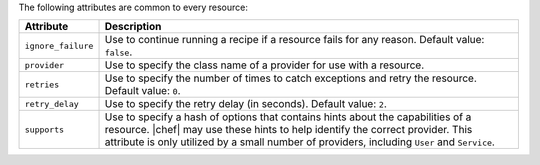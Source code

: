 .. The contents of this file are included in multiple topics.
.. This file should not be changed in a way that hinders its ability to appear in multiple documentation sets.

The following attributes are common to every resource:

.. list-table::
   :widths: 60 420
   :header-rows: 1

   * - Attribute
     - Description
   * - ``ignore_failure``
     - Use to continue running a recipe if a resource fails for any reason. Default value: ``false``.
   * - ``provider``
     - Use to specify the class name of a provider for use with a resource.
   * - ``retries``
     - Use to specify the number of times to catch exceptions and retry the resource. Default value: ``0``.
   * - ``retry_delay``
     - Use to specify the retry delay (in seconds). Default value: ``2``.
   * - ``supports``
     - Use to specify a hash of options that contains hints about the capabilities of a resource. |chef| may use these hints to help identify the correct provider. This attribute is only utilized by a small number of providers, including ``User`` and ``Service``.